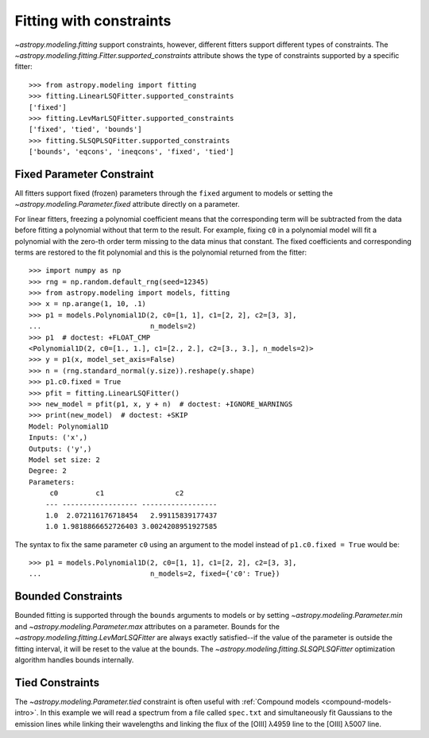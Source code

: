 Fitting with constraints
========================

`~astropy.modeling.fitting` support constraints, however, different fitters support
different types of constraints. The `~astropy.modeling.fitting.Fitter.supported_constraints`
attribute shows the type of constraints supported by a specific fitter::

    >>> from astropy.modeling import fitting
    >>> fitting.LinearLSQFitter.supported_constraints
    ['fixed']
    >>> fitting.LevMarLSQFitter.supported_constraints
    ['fixed', 'tied', 'bounds']
    >>> fitting.SLSQPLSQFitter.supported_constraints
    ['bounds', 'eqcons', 'ineqcons', 'fixed', 'tied']

Fixed Parameter Constraint
--------------------------

All fitters support fixed (frozen) parameters through the ``fixed`` argument
to models or setting the `~astropy.modeling.Parameter.fixed`
attribute directly on a parameter.

For linear fitters, freezing a polynomial coefficient means that the
corresponding term will be subtracted from the data before fitting a
polynomial without that term to the result. For example, fixing ``c0`` in a
polynomial model will fit a polynomial with the zero-th order term missing
to the data minus that constant. The fixed coefficients and corresponding terms
are restored to the fit polynomial and this is the polynomial returned from the fitter::

    >>> import numpy as np
    >>> rng = np.random.default_rng(seed=12345)
    >>> from astropy.modeling import models, fitting
    >>> x = np.arange(1, 10, .1)
    >>> p1 = models.Polynomial1D(2, c0=[1, 1], c1=[2, 2], c2=[3, 3],
    ...                          n_models=2)
    >>> p1  # doctest: +FLOAT_CMP
    <Polynomial1D(2, c0=[1., 1.], c1=[2., 2.], c2=[3., 3.], n_models=2)>
    >>> y = p1(x, model_set_axis=False)
    >>> n = (rng.standard_normal(y.size)).reshape(y.shape)
    >>> p1.c0.fixed = True
    >>> pfit = fitting.LinearLSQFitter()
    >>> new_model = pfit(p1, x, y + n)  # doctest: +IGNORE_WARNINGS
    >>> print(new_model)  # doctest: +SKIP
    Model: Polynomial1D
    Inputs: ('x',)
    Outputs: ('y',)
    Model set size: 2
    Degree: 2
    Parameters:
         c0         c1                 c2
        --- ------------------ ------------------
        1.0  2.072116176718454   2.99115839177437
        1.0 1.9818866652726403 3.0024208951927585

The syntax to fix the same parameter ``c0`` using an argument to the model
instead of ``p1.c0.fixed = True`` would be::

    >>> p1 = models.Polynomial1D(2, c0=[1, 1], c1=[2, 2], c2=[3, 3],
    ...                          n_models=2, fixed={'c0': True})


Bounded Constraints
-------------------

Bounded fitting is supported through the ``bounds`` arguments to models or by
setting `~astropy.modeling.Parameter.min` and `~astropy.modeling.Parameter.max`
attributes on a parameter.  Bounds for the
`~astropy.modeling.fitting.LevMarLSQFitter` are always exactly satisfied--if
the value of the parameter is outside the fitting interval, it will be reset to
the value at the bounds. The `~astropy.modeling.fitting.SLSQPLSQFitter` optimization
algorithm handles bounds internally.

.. _tied:

Tied Constraints
----------------

The `~astropy.modeling.Parameter.tied` constraint is often useful with
:ref:`Compound models <compound-models-intro>`. In this example we will
read a spectrum from a file called ``spec.txt`` and simultaneously fit
Gaussians to the emission lines while linking their wavelengths and
linking the flux of the [OIII] λ4959 line to the [OIII] λ5007 line.

.. plot::
    :include-source:

    import numpy as np
    from astropy.io import ascii
    from astropy.modeling import fitting, models
    from astropy.utils.data import get_pkg_data_filename
    from matplotlib import pyplot as plt

    fname = get_pkg_data_filename("data/spec.txt", package="astropy.modeling.tests")
    spec = ascii.read(fname)
    wave = spec["lambda"]
    flux = spec["flux"]

    # Use the (vacuum) rest wavelengths of known lines as initial values
    # for the fit.
    Hbeta = 4862.721
    O3_4959 = 4960.295
    O3_5007 = 5008.239

    # Create Gaussian1D models for each of the H-beta and [OIII] lines.
    hbeta_broad = models.Gaussian1D(amplitude=15, mean=Hbeta, stddev=20)
    hbeta_narrow = models.Gaussian1D(amplitude=20, mean=Hbeta, stddev=2)
    o3_4959 = models.Gaussian1D(amplitude=70, mean=O3_4959, stddev=2)
    o3_5007 = models.Gaussian1D(amplitude=180, mean=O3_5007, stddev=2)

    # Create a polynomial model to fit the continuum.
    mean_flux = flux.mean()
    cont = np.where(flux > mean_flux, mean_flux, flux)
    linfitter = fitting.LinearLSQFitter()
    poly_cont = linfitter(models.Polynomial1D(1), wave, cont)

    # Create a compound model for the four emission lines and the continuum.
    model = hbeta_broad + hbeta_narrow + o3_4959 + o3_5007 + poly_cont

    # Tie the ratio of the intensity of the two [OIII] lines.
    def tie_o3_ampl(model):
        return model.amplitude_3 / 3.1

    o3_4959.amplitude.tied = tie_o3_ampl

    # Tie the wavelengths of the two [OIII] lines
    def tie_o3_wave(model):
        return model.mean_3 * O3_4959 / O3_5007

    o3_4959.mean.tied = tie_o3_wave

    # Tie the wavelengths of the two (narrow and broad) H-beta lines
    def tie_hbeta_wave1(model):
        return model.mean_1

    hbeta_broad.mean.tied = tie_hbeta_wave1

    # Tie the wavelengths of the H-beta lines to the [OIII] 5007 line
    def tie_hbeta_wave2(model):
        return model.mean_3 * Hbeta / O3_5007

    hbeta_narrow.mean.tied = tie_hbeta_wave2

    # Simultaneously fit all the emission lines and continuum.
    fitter = fitting.LevMarLSQFitter()
    fitted_model = fitter(model, wave, flux)
    fitted_lines = fitted_model(wave)

    fig = plt.figure(figsize=(9, 6))
    p = plt.plot(wave, flux, label="data")
    p = plt.plot(wave, fitted_lines, 'r', label="fit")
    p = plt.legend()
    p = plt.xlabel("Wavelength")
    p = plt.ylabel("Flux")
    t = plt.text(4800, 70, 'Hbeta', rotation=90)
    t = plt.text(4900, 100, 'OIII_1', rotation=90)
    t = plt.text(4950, 180, 'OIII_2', rotation=90)
    plt.show()
